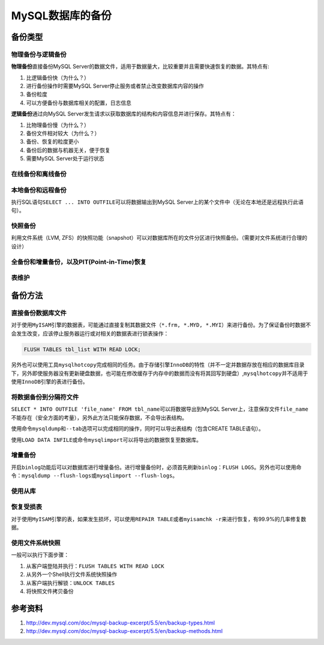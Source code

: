 MySQL数据库的备份
*****************

备份类型
=========
物理备份与逻辑备份
------------------
**物理备份**\ 直接备份MySQL Server的数据文件，适用于数据量大，比较重要并且需要快速恢复的数据。其特点有:\

1.  比逻辑备份快（为什么？）
2.  进行备份操作时需要MySQL Server停止服务或者禁止改变数据库内容的操作
3.  备份粒度
4.  可以方便备份与数据库相关的配置，日志信息

**逻辑备份**\ 通过向MySQL Server发生请求以获取数据库的结构和内容信息并进行保存。其特点有：

1.  比物理备份慢（为什么？）
2.  备份文件相对较大（为什么？）
3.  备份、恢复的粒度更小
4.  备份后的数据与机器无关，便于恢复
5.  需要MySQL Server处于运行状态

在线备份和离线备份
------------------


本地备份和远程备份
------------------

执行SQL语句\ ``SELECT ... INTO OUTFILE``\ 可以将数据输出到MySQL Server上的某个文件中（无论在本地还是远程执行此语句）。


快照备份
---------
利用文件系统（LVM, ZFS）的快照功能（snapshot）可以对数据库所在的文件分区进行快照备份。（需要对文件系统进行合理的设计）


全备份和增量备份，以及PIT(Point-in-Time)恢复
------------------------------------------------


表维护
------

备份方法
========
直接备份数据库文件
------------------
对于使用\ ``MyISAM``\ 引擎的数据表，可能通过直接复制其数据文件（\ ``*.frm, *.MYD, *.MYI``\ ）来进行备份。为了保证备份时数据不会发生改变，应该停止服务器运行或对相关的数据表进行锁表操作：

.. sourcecode:: sql

    FLUSH TABLES tbl_list WITH READ LOCK;

另外也可以使用工具\ ``mysqlhotcopy``\ 完成相同的任务。由于存储引擎\ ``InnoDB``\ 的特性（并不一定并数据存放在相应的数据库目录下，另外即使服务器没有更新硬盘数据，也可能在修改缓存于内存中的数据而没有将其回写到硬盘）,\ ``mysqlhotcopy``\ 并不适用于使用\ ``InnoDB``\ 引擎的表进行备份。

将数据备份到分隔符文件
-----------------------
``SELECT * INTO OUTFILE 'file_name' FROM tbl_name``\ 可以将数据导出到MySQL Server上，注意保存文件\ ``file_name``\ 不能存在（安全方面的考量），另外此方法只能保存数据，不会导出表结构。

使用命令\ ``mysqldump``\ 和\ ``--tab``\ 选项可以完成相同的操作，同时可以导出表结构（包含CREATE TABLE语句）。

使用\ ``LOAD DATA INFILE``\ 或命令\ ``mysqlimport``\ 可以将导出的数据恢复至数据库。


增量备份
--------
开启\ ``binlog``\ 功能后可以对数据库进行增量备份。进行增量备份时，必须首先刷新\ ``binlog``\ ：\ ``FLUSH LOGS``\ 。另外也可以使用命令：\ ``mysqldump --flush-logs``\ 或\ ``mysqlimport --flush-logs``\ 。

使用从库
--------


恢复受损表
----------
对于使用\ ``MyISAM``\ 引擎的表，如果发生损坏，可以使用\ ``REPAIR TABLE``\ 或者\ ``myisamchk -r``\ 来进行恢复，有99.9%的几率修复数据。


使用文件系统快照
----------------
一般可以执行下面步骤：

1.  从客户端登陆并执行：\ ``FLUSH TABLES WITH READ LOCK``
2.  从另外一个Shell执行文件系统快照操作
3.  从客户端执行解锁：\ ``UNLOCK TABLES``
4.  将快照文件拷贝备份


参考资料
========
1.  http://dev.mysql.com/doc/mysql-backup-excerpt/5.5/en/backup-types.html
2.  http://dev.mysql.com/doc/mysql-backup-excerpt/5.5/en/backup-methods.html
